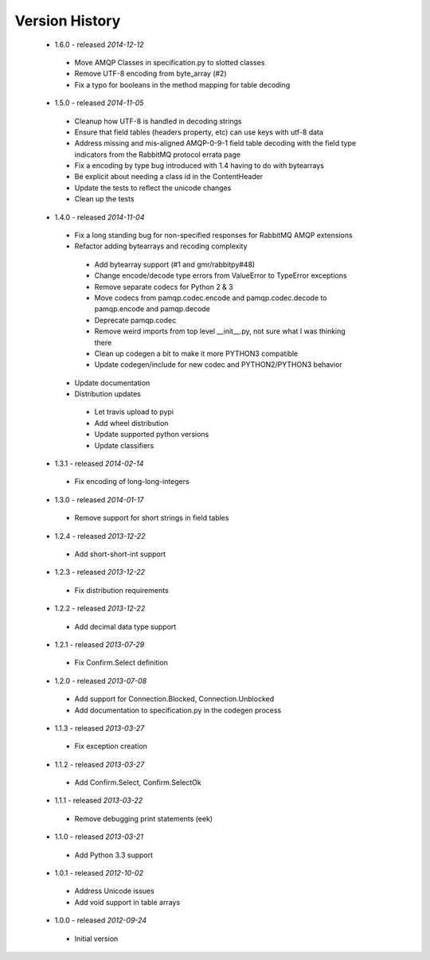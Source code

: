 Version History
---------------
 - 1.6.0 - released *2014-12-12*
  - Move AMQP Classes in specification.py to slotted classes
  - Remove UTF-8 encoding from byte_array (#2)
  - Fix a typo for booleans in the method mapping for table decoding
 - 1.5.0 - released *2014-11-05*
  - Cleanup how UTF-8 is handled in decoding strings
  - Ensure that field tables (headers property, etc) can use keys with utf-8 data
  - Address missing and mis-aligned AMQP-0-9-1 field table decoding with the field type indicators from the RabbitMQ protocol errata page
  - Fix a encoding by type bug introduced with 1.4 having to do with bytearrays
  - Be explicit about needing a class id in the ContentHeader
  - Update the tests to reflect the unicode changes
  - Clean up the tests
 - 1.4.0 - released *2014-11-04*
  - Fix a long standing bug for non-specified responses for RabbitMQ AMQP extensions
  - Refactor adding bytearrays and recoding complexity
   - Add bytearray support (#1 and gmr/rabbitpy#48)
   - Change encode/decode type errors from ValueError to TypeError exceptions
   - Remove separate codecs for Python 2 & 3
   - Move codecs from pamqp.codec.encode and pamqp.codec.decode to pamqp.encode and pamqp.decode
   - Deprecate pamqp.codec
   - Remove weird imports from top level __init__.py, not sure what I was thinking there
   - Clean up codegen a bit to make it more PYTHON3 compatible
   - Update codegen/include for new codec and PYTHON2/PYTHON3 behavior
  - Update documentation
  - Distribution updates
   - Let travis upload to pypi
   - Add wheel distribution
   - Update supported python versions
   - Update classifiers
 - 1.3.1 - released *2014-02-14*
  - Fix encoding of long-long-integers
 - 1.3.0 - released *2014-01-17*
  - Remove support for short strings in field tables
 - 1.2.4 - released *2013-12-22*
  - Add short-short-int support
 - 1.2.3 - released *2013-12-22*
  - Fix distribution requirements
 - 1.2.2 - released *2013-12-22*
  - Add decimal data type support
 - 1.2.1 - released *2013-07-29*
  - Fix Confirm.Select definition
 - 1.2.0 - released *2013-07-08*
  - Add support for Connection.Blocked, Connection.Unblocked
  - Add documentation to specification.py in the codegen process
 - 1.1.3 - released *2013-03-27*
  - Fix exception creation
 - 1.1.2 - released *2013-03-27*
  - Add Confirm.Select, Confirm.SelectOk
 - 1.1.1 - released *2013-03-22*
  - Remove debugging print statements (eek)
 - 1.1.0 - released *2013-03-21*
  - Add Python 3.3 support
 - 1.0.1 - released *2012-10-02*
  - Address Unicode issues
  - Add void support in table arrays
 - 1.0.0 - released *2012-09-24*
  - Initial version
